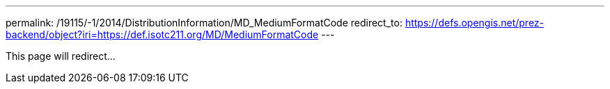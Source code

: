 ---
permalink: /19115/-1/2014/DistributionInformation/MD_MediumFormatCode
redirect_to: https://defs.opengis.net/prez-backend/object?iri=https://def.isotc211.org/MD/MediumFormatCode
---

This page will redirect...
